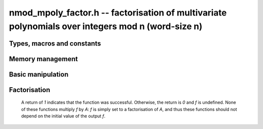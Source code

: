 .. _nmod-mpoly-factor:

**nmod_mpoly_factor.h** -- factorisation of multivariate polynomials over integers mod n (word-size n)
======================================================================================================

Types, macros and constants
-------------------------------------------------------------------------------

.. type:: nmod_mpoly_factor_struct

    A struct for holding a factored polynomial. There is a
    single constant and a product of bases to corresponding exponents.

.. type:: nmod_mpoly_factor_t

    An array of length `1` of ``nmod_mpoly_factor_struct``.


Memory management
--------------------------------------------------------------------------------


.. function:: void nmod_mpoly_factor_init(nmod_mpoly_factor_t f, const nmod_mpoly_ctx_t ctx)

    Initialise *f*.

.. function:: void nmod_mpoly_factor_clear(nmod_mpoly_factor_t f, const nmod_mpoly_ctx_t ctx)

    Clear *f*.


Basic manipulation
--------------------------------------------------------------------------------


.. function:: void nmod_mpoly_factor_swap(nmod_mpoly_factor_t f, nmod_mpoly_factor_t g, const nmod_mpoly_ctx_t ctx)

    Efficiently swap *f* and *g*.

.. function:: slong nmod_mpoly_factor_length(const nmod_mpoly_factor_t f, const nmod_mpoly_ctx_t ctx)

    Return the length of the product in *f*.

.. function:: ulong nmod_mpoly_factor_get_constant_ui(const nmod_mpoly_factor_t f, const nmod_mpoly_ctx_t ctx)

    Return the constant of *f*.

.. function:: void nmod_mpoly_factor_get_base(nmod_mpoly_t p, const nmod_mpoly_factor_t f, slong i, const nmod_mpoly_ctx_t ctx)
              void nmod_mpoly_factor_swap_base(nmod_mpoly_t p, nmod_mpoly_factor_t f, slong i, const nmod_mpoly_ctx_t ctx)

    Set (resp. swap) *B* to (resp. with) the base of the term of index `i` in  *A*.

.. function:: slong nmod_mpoly_factor_get_exp_si(nmod_mpoly_factor_t f, slong i, const nmod_mpoly_ctx_t ctx)

    Return the exponent of the term of index `i` in *A*. It is assumed to fit an ``slong``.

.. function:: void nmod_mpoly_factor_sort(nmod_mpoly_factor_t f, const nmod_mpoly_ctx_t ctx)

    Sort the product of *f* first by exponent and then by base.


Factorisation
--------------------------------------------------------------------------------

    A return of `1` indicates that the function was successful. Otherwise,
    the return is `0` and *f* is undefined. None of these functions
    multiply *f* by *A*: *f* is simply set to a factorisation of *A*, and thus
    these functions should not depend on the initial value of the output *f*.

.. function:: int nmod_mpoly_factor_squarefree(nmod_mpoly_factor_t f, const nmod_mpoly_t A, const nmod_mpoly_ctx_t ctx)

    Set *f* to a factorization of *A* where the bases are primitive and
    pairwise relatively prime. If the product of all irreducible factors with
    a given exponent is desired, it is recommended to call :func:`nmod_mpoly_factor_sort`
    and then multiply the bases with the desired exponent.

.. function:: int nmod_mpoly_factor(nmod_mpoly_factor_t f, const nmod_mpoly_t A, const nmod_mpoly_ctx_t ctx)

    Set *f* to a factorization of *A* where the bases are irreducible.

